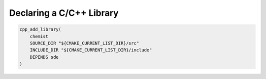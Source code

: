 .. Copyright 2023 CMakePP
..
.. Licensed under the Apache License, Version 2.0 (the "License");
.. you may not use this file except in compliance with the License.
.. You may obtain a copy of the License at
..
.. http://www.apache.org/licenses/LICENSE-2.0
..
.. Unless required by applicable law or agreed to in writing, software
.. distributed under the License is distributed on an "AS IS" BASIS,
.. WITHOUT WARRANTIES OR CONDITIONS OF ANY KIND, either express or implied.
.. See the License for the specific language governing permissions and
.. limitations under the License.

*************************
Declaring a C/C++ Library
*************************

.. code-block:: cmake

   cpp_add_library(
       chemist
       SOURCE_DIR "${CMAKE_CURRENT_LIST_DIR}/src"
       INCLUDE_DIR "${CMAKE_CURRENT_LIST_DIR}/include"
       DEPENDS sde
   )
